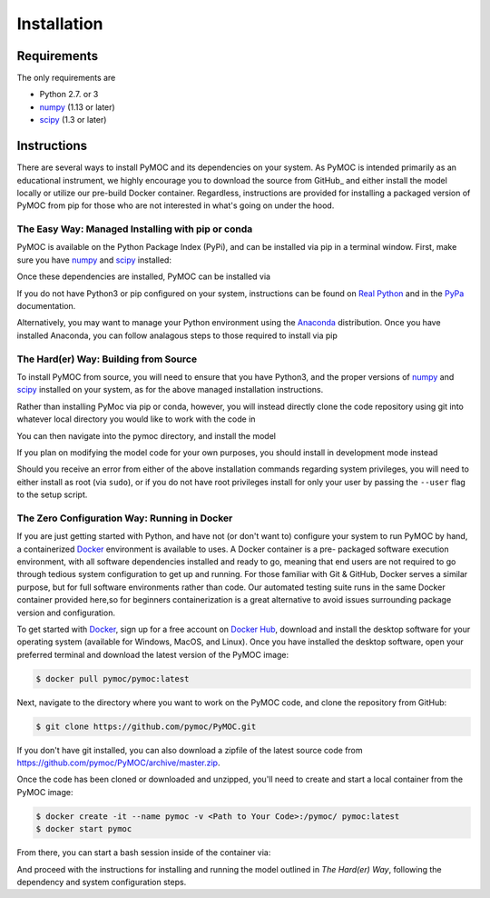 .. _installation:

Installation
############

Requirements
============

The only requirements are

- Python 2.7. or 3
- numpy_ (1.13 or later)
- scipy_ (1.3 or later)


Instructions
============

There are several ways to install PyMOC and its dependencies
on your system. As PyMOC is intended primarily as an educational
instrument, we highly encourage you to download the source from
GitHub_ and either install the model locally or utilize our
pre-build Docker container. Regardless, instructions are provided
for installing a packaged version of PyMOC from pip for those
who are not interested in what's going on under the hood.

The Easy Way: Managed Installing with pip or conda
^^^^^^^^^^^^^^^^^^^^^^^^^^^^^^^^^^^^^^^^^^^^^^^^^^

PyMOC is available on the Python Package Index (PyPi), and can be
installed via pip in a terminal window. First, make sure you have
numpy_ and scipy_ installed:

.. code-block:: bash
  $ pip install numpy>=1.13 
  $ pip install scipy>=1.3 

Once these dependencies are installed, PyMOC can be installed via

.. code-block:: bash
  $ pip install py-moc

If you do not have Python3 or pip configured on your system,
instructions can be found on `Real Python`_ and in the PyPa_
documentation.

Alternatively, you may want to manage your Python environment using
the Anaconda_ distribution. Once you have installed Anaconda, you 
can follow analagous steps to those required to install via pip

.. code-block:: bash
  $ conda install -c anaconda numpy=1.13 
  $ conda install -c anaconda scipy=1.3 
  $ conda install -c anaconda py-moc


The Hard(er) Way: Building from Source
^^^^^^^^^^^^^^^^^^^^^^^^^^^^^^^^^^^^^^

To install PyMOC from source, you will need to ensure that you have
Python3, and the proper versions of numpy_ and scipy_ installed on
your system, as for the above managed installation instructions.

Rather than installing PyMoc via pip or conda, however, you will
instead directly clone the code repository using git into whatever
local directory you would like to work with the code in

.. code-block:: bash
  $ git clone https://github.com/pymoc/pymoc.git

You can then navigate into the pymoc directory, and install the model

.. code-block:: bash
  $ cd pymoc
  $ python src/setup.py install

If you plan on modifying the model code for your own purposes, you should
install in development mode instead

.. code-block:: bash
  $ python src/setup.py develop

Should you receive an error from either of the above installation commands
regarding system privileges, you will need to either install as root (via
``sudo``), or if you do not have root privileges install for only your user
by passing the ``--user`` flag to the setup script.

The Zero Configuration Way: Running in Docker
^^^^^^^^^^^^^^^^^^^^^^^^^^^^^^^^^^^^^^^^^^^^^

If you are just getting started with Python, and have not (or don't
want to) configure your system to run PyMOC by hand, a containerized
Docker_ environment is available to uses. A Docker container is a pre-
packaged software execution environment, with all software dependencies
installed and ready to go, meaning that end users are not required to
go through tedious system configuration to get up and running. For those
familiar with Git & GitHub, Docker serves a similar purpose, but for full
software environments rather than code. Our automated testing suite runs
in the same Docker container provided here,so for beginners containerization
is a great alternative to avoid issues surrounding package version and
configuration.

To get started with Docker_, sign up for a free account on `Docker Hub`_,
download and install the desktop software for your operating system
(available for Windows, MacOS, and Linux). Once you have installed the
desktop software, open your preferred terminal and download the latest
version of the PyMOC image:

.. code-block:: bash

    $ docker pull pymoc/pymoc:latest

Next, navigate to the directory where you want to work on the PyMOC code,
and clone the repository from GitHub:

.. code-block:: bash

    $ git clone https://github.com/pymoc/PyMOC.git

If you don't have git installed, you can also download a zipfile of the latest
source code from https://github.com/pymoc/PyMOC/archive/master.zip.

Once the code has been cloned or downloaded and unzipped, you'll need to create
and start a local container from the PyMOC image:

.. code-block:: bash

  $ docker create -it --name pymoc -v <Path to Your Code>:/pymoc/ pymoc:latest
  $ docker start pymoc

From there, you can start a bash session inside of the container via:

.. code-block:: bash
  $ docker exec -it pymoc bash

And proceed with the instructions for installing and running the model outlined in
`The Hard(er) Way`, following the dependency and system configuration steps.

.. _numpy:  http://www.numpy.org/
.. _scipy:  http://www.scipy.org/
.. _Docker: https://www.docker.com/products/docker-desktop
.. _`Docker Hub`: https://hub.docker.com/signup
.. _PyPa: https://pip.pypa.io/en/stable/installing/
.. _`Real Python`: https://realpython.com/installing-python/
.. _Anaconda: https://www.anaconda.com/distribution/
